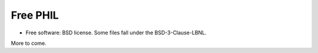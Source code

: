=========
Free PHIL
=========


.. image:: https://img.shields.io/pypi/v/freephil.svg
        :target: https://pypi.python.org/pypi/freephil
        :alt: PyPI release

.. image:: https://img.shields.io/pypi/pyversions/freephil.svg
        :target: https://pypi.python.org/pypi/freephil
        :alt: Supported Python versions

.. image:: https://img.shields.io/lgtm/alerts/g/anthchirp/freephil.svg?logo=lgtm&logoWidth=18
        :target: https://lgtm.com/projects/g/anthchirp/freephil/alerts/
        :alt: Total alerts
..
  .. image:: https://readthedocs.org/projects/python-freephil/badge/?version=latest
          :target: https://python-freephil.readthedocs.io/en/latest/?badge=latest
          :alt: Documentation Status

.. image:: https://codecov.io/gh/anthchirp/freephil/branch/main/graph/badge.svg
        :target: https://codecov.io/gh/anthchirp/freephil
        :alt: Test coverage

.. image:: https://img.shields.io/badge/code%20style-black-000000.svg
        :target: https://github.com/ambv/black
        :alt: Code style: black

* Free software: BSD license. Some files fall under the BSD-3-Clause-LBNL.

More to come.
